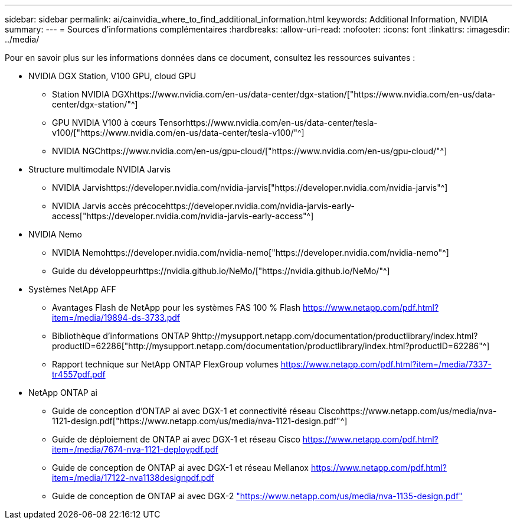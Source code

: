 ---
sidebar: sidebar 
permalink: ai/cainvidia_where_to_find_additional_information.html 
keywords: Additional Information, NVIDIA 
summary:  
---
= Sources d'informations complémentaires
:hardbreaks:
:allow-uri-read: 
:nofooter: 
:icons: font
:linkattrs: 
:imagesdir: ../media/


[role="lead"]
Pour en savoir plus sur les informations données dans ce document, consultez les ressources suivantes :

* NVIDIA DGX Station, V100 GPU, cloud GPU
+
** Station NVIDIA DGXhttps://www.nvidia.com/en-us/data-center/dgx-station/["https://www.nvidia.com/en-us/data-center/dgx-station/"^]
** GPU NVIDIA V100 à cœurs Tensorhttps://www.nvidia.com/en-us/data-center/tesla-v100/["https://www.nvidia.com/en-us/data-center/tesla-v100/"^]
** NVIDIA NGChttps://www.nvidia.com/en-us/gpu-cloud/["https://www.nvidia.com/en-us/gpu-cloud/"^]


* Structure multimodale NVIDIA Jarvis
+
** NVIDIA Jarvishttps://developer.nvidia.com/nvidia-jarvis["https://developer.nvidia.com/nvidia-jarvis"^]
** NVIDIA Jarvis accès précocehttps://developer.nvidia.com/nvidia-jarvis-early-access["https://developer.nvidia.com/nvidia-jarvis-early-access"^]


* NVIDIA Nemo
+
** NVIDIA Nemohttps://developer.nvidia.com/nvidia-nemo["https://developer.nvidia.com/nvidia-nemo"^]
** Guide du développeurhttps://nvidia.github.io/NeMo/["https://nvidia.github.io/NeMo/"^]


* Systèmes NetApp AFF
+
** Avantages Flash de NetApp pour les systèmes FAS 100 % Flash https://www.netapp.com/us/media/ds-3733.pdf["https://www.netapp.com/pdf.html?item=/media/19894-ds-3733.pdf"^]
** Bibliothèque d'informations ONTAP 9http://mysupport.netapp.com/documentation/productlibrary/index.html?productID=62286["http://mysupport.netapp.com/documentation/productlibrary/index.html?productID=62286"^]
** Rapport technique sur NetApp ONTAP FlexGroup volumes https://www.netapp.com/us/media/tr-4557.pdf["https://www.netapp.com/pdf.html?item=/media/7337-tr4557pdf.pdf"^]


* NetApp ONTAP ai
+
** Guide de conception d'ONTAP ai avec DGX-1 et connectivité réseau Ciscohttps://www.netapp.com/us/media/nva-1121-design.pdf["https://www.netapp.com/us/media/nva-1121-design.pdf"^]
** Guide de déploiement de ONTAP ai avec DGX-1 et réseau Cisco https://www.netapp.com/pdf.html?item=/media/7677-nva1121designpdf.pdf["https://www.netapp.com/pdf.html?item=/media/7674-nva-1121-deploypdf.pdf"^]
** Guide de conception de ONTAP ai avec DGX-1 et réseau Mellanox http://www.netapp.com/us/media/nva-1138-design.pdf["https://www.netapp.com/pdf.html?item=/media/17122-nva1138designpdf.pdf"^]
** Guide de conception de ONTAP ai avec DGX-2 https://www.netapp.com/pdf.html?item=/media/7675-nva1135designpdf.pdf["https://www.netapp.com/us/media/nva-1135-design.pdf"^]




